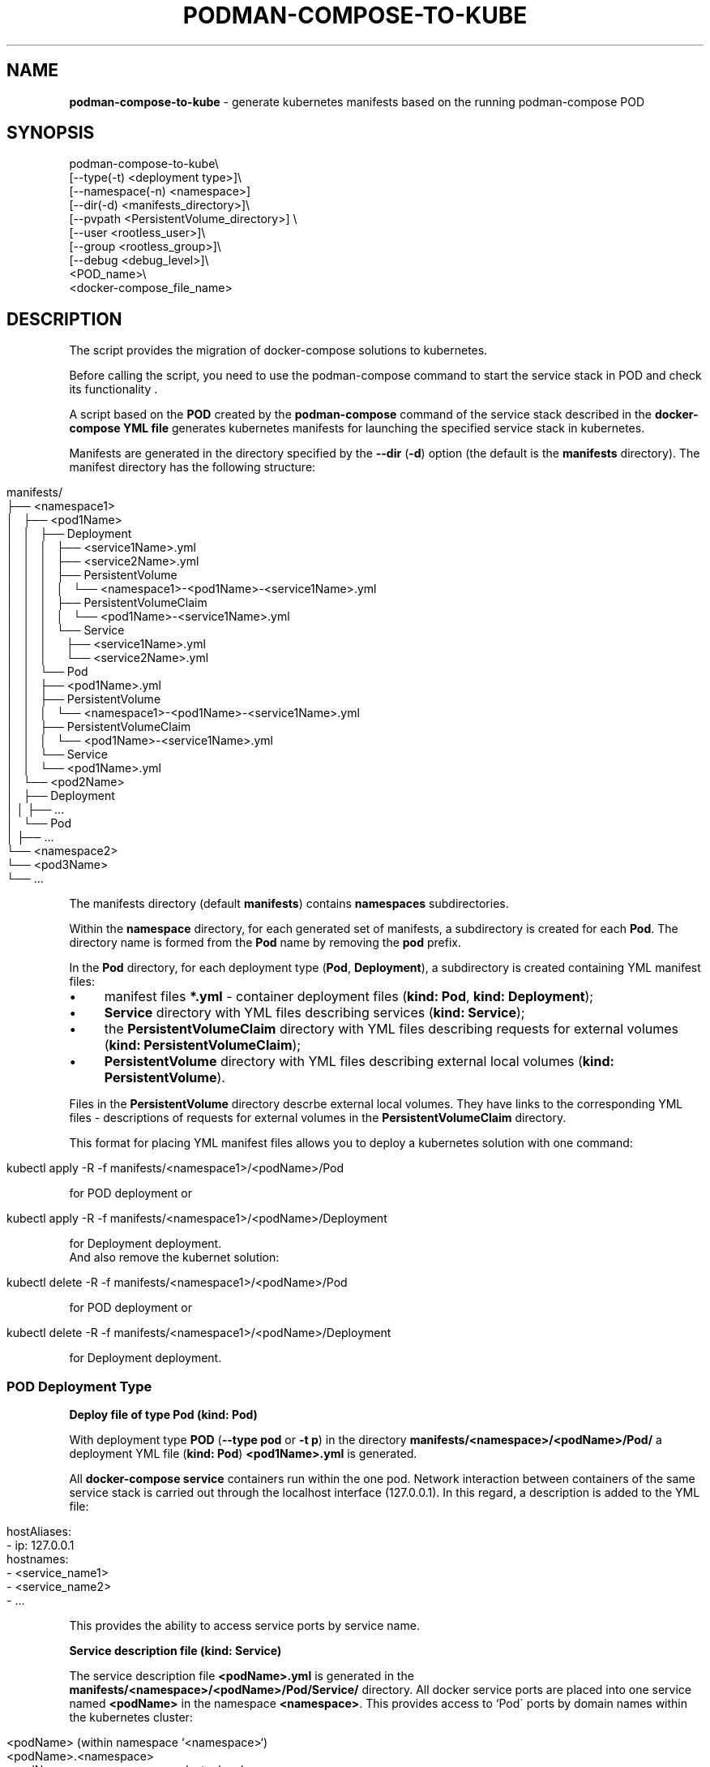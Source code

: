 .\" generated with Ronn/v0.7.3
.\" http://github.com/rtomayko/ronn/tree/0.7.3
.
.TH "PODMAN\-COMPOSE\-TO\-KUBE" "1" "January 2024" "" ""
.
.SH "NAME"
\fBpodman\-compose\-to\-kube\fR \- generate kubernetes manifests based on the running podman\-compose POD
.
.SH "SYNOPSIS"
.
.nf


podman\-compose\-to\-kube\e
   [\-\-type(\-t) <deployment type>]\e
   [\-\-namespace(\-n) <namespace>]
   [\-\-dir(\-d) <manifests_directory>]\e
   [\-\-pvpath <PersistentVolume_directory>] \e
   [\-\-user <rootless_user>]\e
   [\-\-group <rootless_group>]\e
   [\-\-debug <debug_level>]\e
   <POD_name>\e
   <docker\-compose_file_name>
.
.fi
.
.SH "DESCRIPTION"
The script provides the migration of docker\-compose solutions to kubernetes\.
.
.P
Before calling the script, you need to use the podman\-compose command to start the service stack in POD and check its functionality \.
.
.P
A script based on the \fBPOD\fR created by the \fBpodman\-compose\fR command of the service stack described in the \fBdocker\-compose YML file\fR generates kubernetes manifests for launching the specified service stack in kubernetes\.
.
.P
Manifests are generated in the directory specified by the \fB\-\-dir\fR (\fB\-d\fR) option (the default is the \fBmanifests\fR directory)\. The manifest directory has the following structure:
.
.IP "" 4
.
.nf


manifests/
├── <namespace1>
│   ├── <pod1Name>
│   │   ├── Deployment
│   │   │   ├── <service1Name>\.yml
│   │   │   ├── <service2Name>\.yml
│   │   │   ├── PersistentVolume
│   │   │   │   └── <namespace1>\-<pod1Name>\-<service1Name>\.yml
│   │   │   ├── PersistentVolumeClaim
│   │   │   │   └── <pod1Name>\-<service1Name>\.yml
│   │   │   └── Service
│   │   │       ├── <service1Name>\.yml
│   │   │       └── <service2Name>\.yml
│   │   └── Pod
│   │       ├── <pod1Name>\.yml
│   │       ├── PersistentVolume
│   │       │   └── <namespace1>\-<pod1Name>\-<service1Name>\.yml
│   │       ├── PersistentVolumeClaim
│   │       │   └── <pod1Name>\-<service1Name>\.yml
│   │       └── Service
│   │           └── <pod1Name>\.yml
│   └── <pod2Name>
│       ├── Deployment
│       │   ├── \.\.\.
│       └── Pod
│           ├── \.\.\.
└── <namespace2>
    └── <pod3Name>
        └── \.\.\.
.
.fi
.
.IP "" 0
.
.P
The manifests directory (default \fBmanifests\fR) contains \fBnamespaces\fR subdirectories\.
.
.P
Within the \fBnamespace\fR directory, for each generated set of manifests, a subdirectory is created for each \fBPod\fR\. The directory name is formed from the \fBPod\fR name by removing the \fBpod\fR prefix\.
.
.P
In the \fBPod\fR directory, for each deployment type (\fBPod\fR, \fBDeployment\fR), a subdirectory is created containing YML manifest files:
.
.IP "\(bu" 4
manifest files \fB*\.yml\fR \- container deployment files (\fBkind: Pod\fR, \fBkind: Deployment\fR);
.
.IP "\(bu" 4
\fBService\fR directory with YML files describing services (\fBkind: Service\fR);
.
.IP "\(bu" 4
the \fBPersistentVolumeClaim\fR directory with YML files describing requests for external volumes (\fBkind: PersistentVolumeClaim\fR);
.
.IP "\(bu" 4
\fBPersistentVolume\fR directory with YML files describing external local volumes (\fBkind: PersistentVolume\fR)\.
.
.IP "" 0
.
.P
Files in the \fBPersistentVolume\fR directory descrbe external local volumes\. They have links to the corresponding YML files \- descriptions of requests for external volumes in the \fBPersistentVolumeClaim\fR directory\.
.
.P
This format for placing YML manifest files allows you to deploy a kubernetes solution with one command:
.
.IP "" 4
.
.nf


kubectl apply \-R \-f manifests/<namespace1>/<podName>/Pod
.
.fi
.
.IP "" 0
.
.P
for POD deployment or
.
.IP "" 4
.
.nf


kubectl apply \-R \-f manifests/<namespace1>/<podName>/Deployment
.
.fi
.
.IP "" 0
.
.P
for Deployment deployment\.
.
.br
.
.br
And also remove the kubernet solution:
.
.IP "" 4
.
.nf


kubectl delete \-R \-f manifests/<namespace1>/<podName>/Pod
.
.fi
.
.IP "" 0
.
.P
for POD deployment or
.
.IP "" 4
.
.nf


kubectl delete \-R \-f manifests/<namespace1>/<podName>/Deployment
.
.fi
.
.IP "" 0
.
.P
for Deployment deployment\.
.
.SS "POD Deployment Type"
\fBDeploy file of type Pod (kind: Pod)\fR
.
.P
With deployment type \fBPOD\fR (\fB\-\-type pod\fR or \fB\-t p\fR) in the directory \fBmanifests/<namespace>/<podName>/Pod/\fR a deployment YML file (\fBkind: Pod\fR) \fB<pod1Name>\.yml\fR is generated\.
.
.P
All \fBdocker\-compose service\fR containers run within the one pod\. Network interaction between containers of the same service stack is carried out through the localhost interface (127\.0\.0\.1)\. In this regard, a description is added to the YML file:
.
.IP "" 4
.
.nf


   hostAliases:
     \- ip: 127\.0\.0\.1
       hostnames:
         \- <service_name1>
         \- <service_name2>
         \- \.\.\.
.
.fi
.
.IP "" 0
.
.P
This provides the ability to access service ports by service name\.
.
.P
\fBService description file (kind: Service)\fR
.
.P
The service description file \fB<podName>\.yml\fR is generated in the \fBmanifests/<namespace>/<podName>/Pod/Service/\fR directory\. All docker service ports are placed into one service named \fB<podName>\fR in the namespace \fB<namespace>\fR\. This provides access to `Pod\' ports by domain names within the kubernetes cluster:
.
.IP "" 4
.
.nf


<podName> (within namespace `<namespace>`)
<podName>\.<namespace>
<podName>\.<namespace>\.svc\.cluster\.local
.
.fi
.
.IP "" 0
.
.P
\fBExternal volume request description files (kind: PersistentVolumeClaim)\fR
.
.P
External volume request description files with names \fB<podName>\-<serviceName>\fR are located in the directory \fBmanifests/<namespace>/<podName>/Pod/PersistentVolumeClaim/\fR\. Each volume is named \fB<podName>\-<serviceName>\fR\. Amount of allocated disk memory: \fB1Gi\fR\. If necessary, after generating the YML files, this parameter can be changed\.
.
.P
\fBLocal volume description files (kind: PersistentVolume)\fR
.
.P
For each request for an external volume, a local volume description file named \fB<namespace>\-<podName>\-<serviceName>\.yml\fR is generated in the \fBmanifests/<namespace>/<podName>/Pod/PersistentVolume/\fR directory\. Each described volume has the same size (\fB1Gi\fR) as the claim for the outer volume and is associated with it through a handle:
.
.IP "" 4
.
.nf


   claimRef:
     name: <podName>\-<serviceName>
     namespace: &ltnamespace>
.
.fi
.
.IP "" 0
.
.P
The subdirectories of the created volumes are located in the \fB<namespace>\fR directory of the directory specified by the \fB\-\-pvpath\fR option (default \fB/mnt/PersistentVolumes\fR)\. Subdirectory name: \fB<podName>\-<serviceName>\fR\.
.
.P
If volumes are created for a \fBkubernetes\fR node running in \fBrootless mode\fR, you must specify the name and group in the \fB\-\-user(\-u)\fR, \fB\-\-group\fR(\-g)` parameters (if there is no flag, the same as username) on behalf of which the containers of the cluster node operate\.
.
.SS "Deployment type"
\fBDeploy files of type Deployment (kind: Deployment)\fR
.
.P
When the deployment type is \fBDeployment\fR (\fB\-\-type deployment\fR or \fB\-t d\fR) in the \fBmanifests/<namespace>/<podName>/Deployment/\fR directory, for each docker\-compose service a deployment YML file (\fBkind: Deployment\fR) \fBservuceName>\.yml\fR is created\.
.
.P
The number of service replicas (\fBspec\.replicas\fR) is set to 1\.
.
.P
If necessary, after generating YML files for \fBStateless containers\fR (without external volumes or with read\-only volumes), the number of replicas can be increased to the required value\.
.
.P
\fBService description files (kind: Service)\fR
.
.P
Service description files \fB<serviceName>\.yml\fR are generated in the \fBmanifests/<namespace>/<podName>/Deployment/Service/\fR directory\.
.
.P
It should be noted that if the \fBdocker\-compose service\fR accepts requests on any port from other services in the service stack, before starting the \fBPod\fR with the \fBpodman\-compose\fR command it is necessary to \fBbe sure to specify this port in the descriptor\fR \fBservices\.<service>\.port\fR \fBdocker\-compose file\fR\. Otherwise, the service description file \fBmanifests/<namespace>/<podName>/Deployment/Service/<serviceName>\.yml\fR will not be created and the container ports will not be visible under the short domain name \fB<serviceName>\fR by other containers of this deployment ( \fBDeployment\fR)\.
.
.P
\fBExternal Volume Claim Files (kind: PersistentVolumeClaim) and Local Volume Claim Files (kind: PersistentVolume)\fR
.
.P
These files are generated in exactly the same way\. as for \fBPod\fR type deployment\. Moreover, files created by a \fBPod\fR deployment can be used by a \fBDeployment\fR deployment\. And vice versa\. But you should not use these volumes simultaneously for both deployments\.
.
.SH "OPTIONS"
Team flags:
.
.IP "\(bu" 4
\fB\-\-type\fR (\fB\-t\fR) \- deployment type: \fBpod\fR (\fBp\fR), \fBdeployment\fR (\fBd\fR)\. The default value is \fBpod\fR\.
.
.IP "\(bu" 4
\fB\-\-namespace\fR (\fB\-n\fR) \- kubernetes namespace\. The default value is \fBdefault\fR\.
.
.IP "\(bu" 4
\fB\-\-dir\fR (\fB\-d\fR) \- directory for generated manifests\. The default value is \fBmanifests\fR\.
.
.IP "\(bu" 4
\fB\-pvpath\fR \- directory for mounting PersistentVolume volumes\. The default value is \fB/mnt/PersistentVolumes/\fR\.
.
.IP "\(bu" 4
\fB\-\-user\fR (\fB\-u\fR) the name of the rootless user from which kubernetes runs\. The default value is the empty string\.
.
.IP "\(bu" 4
\fB\-\-group\fR (\fB\-g\fR) \- group of the rootless user from which kubernetes runs\. The default value is \fB=user\fR\.
.
.IP "\(bu" 4
\fB\-\-debug\fR \- debug level\. The default value is \fB0\fR\.
.
.IP "" 0
.
.P
Positional parameters:
.
.IP "1." 4
POD_name \- the name of the \fBPOD\fR;
.
.IP "2." 4
docker\-compose\-filename \- the name of the docker\-compose file from which \fBPOD\fR is deployed
.
.IP "" 0


